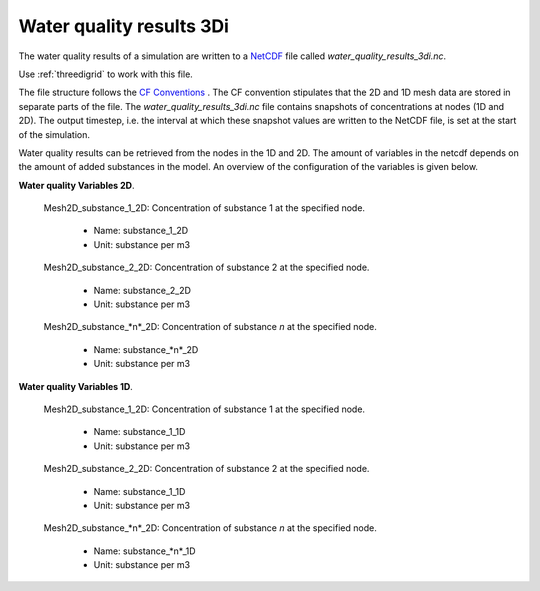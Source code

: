 .. _wq_netcdf: 

Water quality results 3Di
=========================

The water quality results of a simulation are written to a `NetCDF <https://en.wikipedia.org/wiki/NetCDF>`_ file called *water_quality_results_3di.nc*. 

Use :ref:`threedigrid` to work with this file.

The file structure follows the `CF Conventions <http://cfconventions.org/>`_ . The CF convention stipulates that the 2D and 1D mesh data are stored in separate parts of the file. The *water_quality_results_3di.nc* file contains snapshots of concentrations at nodes (1D and 2D). The output timestep, i.e. the interval at which these snapshot values are written to the NetCDF file, is set at the start of the simulation. 

Water quality results can be retrieved from the nodes in the 1D and 2D. The amount of variables in the netcdf depends on the amount of added substances in the model. An overview of the configuration of the variables is given below.

**Water quality Variables 2D**.

 Mesh2D_substance_1_2D: Concentration of substance 1 at the specified node.

  - Name: substance_1_2D
  - Unit: substance per m3

 Mesh2D_substance_2_2D: Concentration of substance 2 at the specified node.

  - Name: substance_2_2D
  - Unit: substance per m3

 Mesh2D_substance_*n*_2D: Concentration of substance *n* at the specified node.

  - Name: substance_*n*_2D
  - Unit: substance per m3


**Water quality Variables 1D**.

 Mesh2D_substance_1_2D: Concentration of substance 1 at the specified node.

  - Name: substance_1_1D
  - Unit: substance per m3

 Mesh2D_substance_2_2D: Concentration of substance 2 at the specified node.

  - Name: substance_1_1D
  - Unit: substance per m3

 Mesh2D_substance_*n*_2D: Concentration of substance *n* at the specified node.

  - Name: substance_*n*_1D
  - Unit: substance per m3
